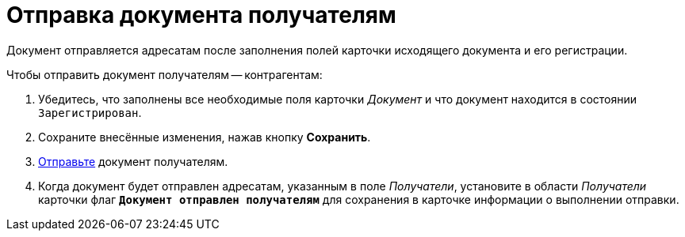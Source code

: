 = Отправка документа получателям

Документ отправляется адресатам после заполнения полей карточки исходящего документа и его регистрации.

.Чтобы отправить документ получателям -- контрагентам:
. Убедитесь, что заполнены все необходимые поля карточки _Документ_ и что документ находится в состоянии `Зарегистрирован`.
. Сохраните внесённые изменения, нажав кнопку *Сохранить*.
. xref:scenarios/send-export-doc.adoc#mail[Отправьте] документ получателям.
. Когда документ будет отправлен адресатам, указанным в поле _Получатели_, установите в области _Получатели_ карточки флаг `*Документ отправлен получателям*` для сохранения в карточке информации о выполнении отправки.
